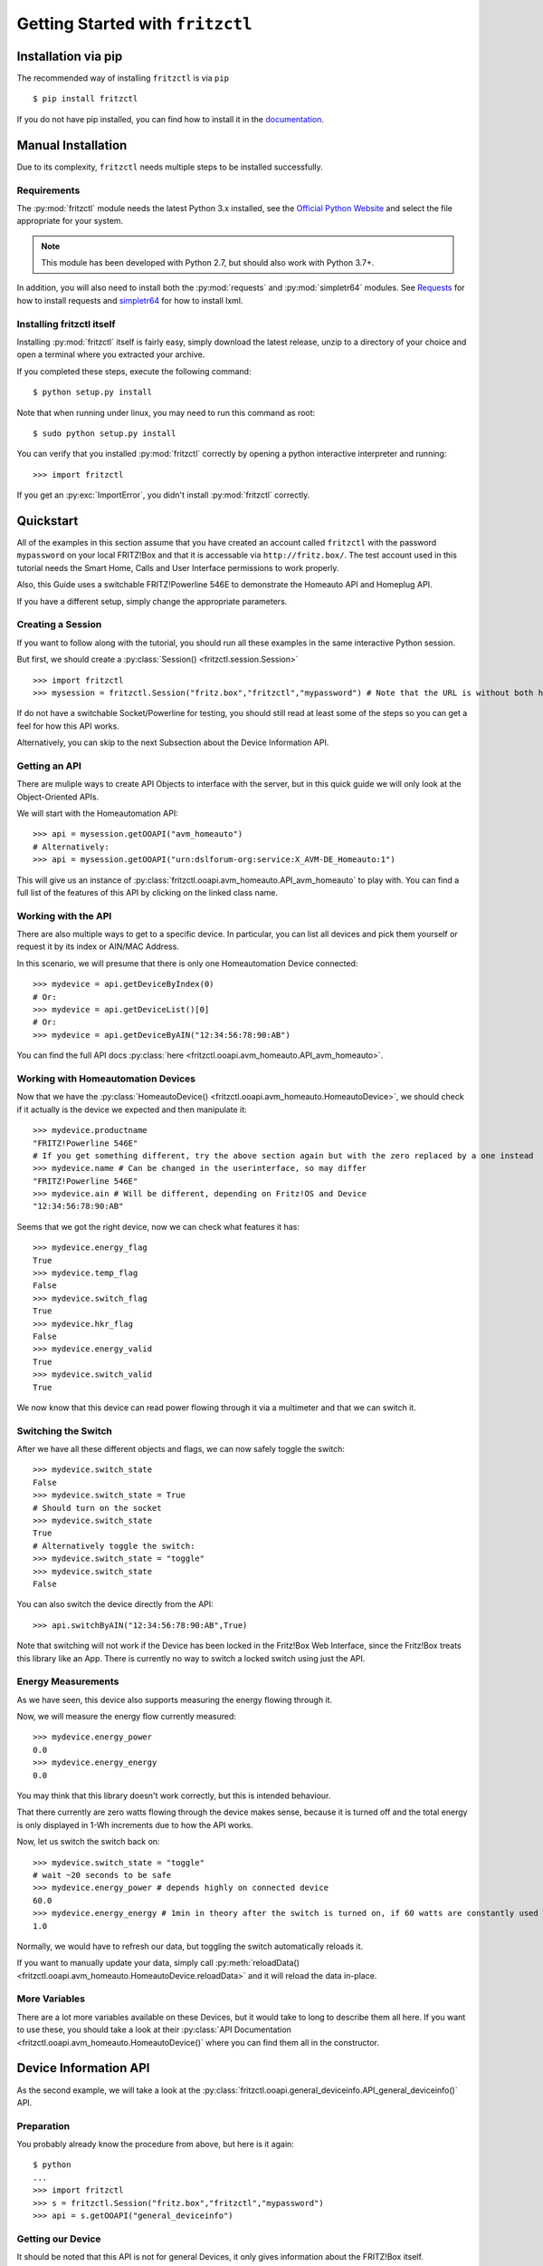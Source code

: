 
Getting Started with ``fritzctl``
=================================

Installation via pip
--------------------

The recommended way of installing ``fritzctl`` is via ``pip``\ ::
   
   $ pip install fritzctl
   
If you do not have pip installed, you can find how to install it in the `documentation <https://pip.pypa.io/en/stable/installing/>`_\ .

Manual Installation
-------------------

Due to its complexity, ``fritzctl`` needs multiple steps to be installed successfully.

Requirements
^^^^^^^^^^^^

The :py:mod:`fritzctl` module needs the latest Python 3.x installed, see the `Official Python Website <https://www.python.org/downloads/>`_ and select the file appropriate for your system.

.. note::
   
   This module has been developed with Python 2.7, but should also work with Python 3.7+.

In addition, you will also need to install both the :py:mod:`requests` and :py:mod:`simpletr64` modules.
See `Requests <http://docs.python-requests.org/en/master/user/install/#install>`_ for how to install requests and `simpletr64 <http://bpannier.github.io/simpletr64/html/install.html#install>`_ for how to install lxml.

Installing fritzctl itself
^^^^^^^^^^^^^^^^^^^^^^^^^^

Installing :py:mod:`fritzctl` itself is fairly easy, simply download the latest release, unzip to a directory of your choice and open a terminal
where you extracted your archive.

If you completed these steps, execute the following command::
   
   $ python setup.py install
   
Note that when running under linux, you may need to run this command as root::
   
   $ sudo python setup.py install
   
You can verify that you installed :py:mod:`fritzctl` correctly by opening a python interactive interpreter and running::
   
   >>> import fritzctl

If you get an :py:exc:`ImportError`\ , you didn't install :py:mod:`fritzctl` correctly.

Quickstart
----------

All of the examples in this section assume that you have created an account called ``fritzctl`` with the password ``mypassword``
on your local FRITZ!Box and that it is accessable via ``http://fritz.box/``\ .
The test account used in this tutorial needs the Smart Home, Calls and User Interface permissions to work properly.

Also, this Guide uses a switchable FRITZ!Powerline 546E to demonstrate the Homeauto API and Homeplug API.

If you have a different setup, simply change the appropriate parameters.

Creating a Session
^^^^^^^^^^^^^^^^^^

If you want to follow along with the tutorial, you should run all these examples in the same interactive Python session.

But first, we should create a :py:class:`Session() <fritzctl.session.Session>`\ ::
   
   >>> import fritzctl
   >>> mysession = fritzctl.Session("fritz.box","fritzctl","mypassword") # Note that the URL is without both http:// and www.
   

If do not have a switchable Socket/Powerline for testing, you should
still read at least some of the steps so you can get a feel for how this API works.

Alternatively, you can skip to the next Subsection about the Device Information API.

Getting an API
^^^^^^^^^^^^^^

There are muliple ways to create API Objects to interface with the server,
but in this quick guide we will only look at the Object-Oriented APIs.

We will start with the Homeautomation API::
   
   >>> api = mysession.getOOAPI("avm_homeauto")
   # Alternatively:
   >>> api = mysession.getOOAPI("urn:dslforum-org:service:X_AVM-DE_Homeauto:1")

This will give us an instance of :py:class:`fritzctl.ooapi.avm_homeauto.API_avm_homeauto` to play with.
You can find a full list of the features of this API by clicking on the linked class name.

Working with the API
^^^^^^^^^^^^^^^^^^^^

There are also multiple ways to get to a specific device.
In particular, you can list all devices and pick them yourself or request it by its index or AIN/MAC Address.

In this scenario, we will presume that there is only one Homeautomation Device connected::
   
   >>> mydevice = api.getDeviceByIndex(0)
   # Or:
   >>> mydevice = api.getDeviceList()[0]
   # Or:
   >>> mydevice = api.getDeviceByAIN("12:34:56:78:90:AB")

You can find the full API docs :py:class:`here <fritzctl.ooapi.avm_homeauto.API_avm_homeauto>`\ .

Working with Homeautomation Devices
^^^^^^^^^^^^^^^^^^^^^^^^^^^^^^^^^^^

Now that we have the :py:class:`HomeautoDevice() <fritzctl.ooapi.avm_homeauto.HomeautoDevice>`\ , we should check if it actually is the device we expected and then manipulate it::
   
   >>> mydevice.productname
   "FRITZ!Powerline 546E"
   # If you get something different, try the above section again but with the zero replaced by a one instead
   >>> mydevice.name # Can be changed in the userinterface, so may differ
   "FRITZ!Powerline 546E"
   >>> mydevice.ain # Will be different, depending on Fritz!OS and Device
   "12:34:56:78:90:AB"

Seems that we got the right device, now we can check what features it has::
   
   >>> mydevice.energy_flag
   True
   >>> mydevice.temp_flag
   False
   >>> mydevice.switch_flag
   True
   >>> mydevice.hkr_flag
   False
   >>> mydevice.energy_valid
   True
   >>> mydevice.switch_valid
   True

We now know that this device can read power flowing through it via a multimeter and that we can switch it.

Switching the Switch
^^^^^^^^^^^^^^^^^^^^

After we have all these different objects and flags, we can now safely toggle the switch::
   
   >>> mydevice.switch_state
   False
   >>> mydevice.switch_state = True
   # Should turn on the socket
   >>> mydevice.switch_state
   True
   # Alternatively toggle the switch:
   >>> mydevice.switch_state = "toggle"
   >>> mydevice.switch_state
   False
   

You can also switch the device directly from the API::
   
   >>> api.switchByAIN("12:34:56:78:90:AB",True)


Note that switching will not work if the Device has been locked in the Fritz!Box Web Interface,
since the Fritz!Box treats this library like an App.
There is currently no way to switch a locked switch using just the API.

Energy Measurements
^^^^^^^^^^^^^^^^^^^

As we have seen, this device also supports measuring the energy flowing through it.

Now, we will measure the energy flow currently measured::
   
   >>> mydevice.energy_power
   0.0
   >>> mydevice.energy_energy
   0.0
   
You may think that this library doesn't work correctly, but this is intended behaviour.

That there currently are zero watts flowing through the device makes sense, because it is turned off and the total energy is only displayed in 1-Wh increments due to how the API works.

Now, let us switch the switch back on::
   
   >>> mydevice.switch_state = "toggle"
   # wait ~20 seconds to be safe
   >>> mydevice.energy_power # depends highly on connected device
   60.0
   >>> mydevice.energy_energy # 1min in theory after the switch is turned on, if 60 watts are constantly used
   1.0

Normally, we would have to refresh our data, but toggling the switch automatically reloads it.

If you want to manually update your data, simply call :py:meth:`reloadData() <fritzctl.ooapi.avm_homeauto.HomeautoDevice.reloadData>` and it will reload the data in-place.

More Variables
^^^^^^^^^^^^^^

There are a lot more variables available on these Devices, but it would take to long to describe them all here.
If you want to use these, you should take a look at their :py:class:`API Documentation <fritzctl.ooapi.avm_homeauto.HomeautoDevice()` where you can find them all in the constructor.

Device Information API
----------------------

As the second example, we will take a look at the :py:class:`fritzctl.ooapi.general_deviceinfo.API_general_deviceinfo()` API.

Preparation
^^^^^^^^^^^

You probably already know the procedure from above, but here is it again::
   
   $ python
   ...
   >>> import fritzctl
   >>> s = fritzctl.Session("fritz.box","fritzctl","mypassword")
   >>> api = s.getOOAPI("general_deviceinfo")
   

Getting our Device
^^^^^^^^^^^^^^^^^^

It should be noted that this API is not for general Devices, it only gives information about the FRITZ!Box itself.

Since we got our API in the last step, now we can get our device info::
   
   >>> devinfo = api.getDeviceInfo()
   
Quick and easy, as it should be.

Static Device Variables
^^^^^^^^^^^^^^^^^^^^^^^

These are all static Variables, but you can still call ``reloadData()`` on the object we got in the last step to reload the data.

Static Variables::
   
   >>> devinfo.manufacturer
   "AVM"
   >>> devinfo.manufacturerOUI
   "00040E"
   >>> devinfo.modelname
   "FRITZ!Box 7580"
   >>> devinfo.description
   # like the modelname, but more verbose
   >>> devinfo.productclass
   "FRITZ!Box"
   >>> devinfo.hwversion
   "FRITZ!Box 7580"
   >>> devinfo.specversion
   "1.0"
   
Of course, you probably knew most of those variables before, but this can helpful if e.g. you need to detect a specific model and then run some special compatibility code.

Dynamic Device Variables
^^^^^^^^^^^^^^^^^^^^^^^^

These are similiar to the variables above, but they are often different for every box and some will change rapidly::
   
   >>> devinfo.serialnumber
   # 12 chars of presumably hex and probably unique because 12**16=a lot
   >>> devinfo.swversion # will probably be higher than what I have
   "153.06.51"
   >>> devinfo.provisioningcode
   >>> # No output if you have a direct-bought box with an open provider
   >>> # Alternatively 4 groups of 3-digit numbers seperated by dots should be output
   >>> devinfo.uptime # can be almost any number, in seconds
   20018
   >>> devinfo.devicelog
   # Lots of text
   
These are all the variables supported by this API, but you can still take a look at the :py:class:`documentation <fritzctl.ooapi.general_deviceinfo.API_general_deviceinfo>`\ .

Further References
------------------

I highly recommend you to take a look at the general :py:mod:`API Documentation<fritzctl.ooapi>` for lots of information about almost all features.

You should also take a look at the official TR64 AVM API Documentation, the site itself is only available in German, but the PDFs are in English.
The overview page can be found `on the official Website <https://avm.de/service/schnittstellen/>`_ and an overview about every service supported
can be found `here <https://avm.de/fileadmin/user_upload/Global/Service/Schnittstellen/AVM_TR-064_first_steps.pdf>`_\ .

You can also look at the official `simpletr64 Documentation <http://bpannier.github.io/simpletr64/html/>`_ for more information about the underlying module.
It should be noted that I have found simpletr64's FRITZ!Box helper classes not to work on my system.
